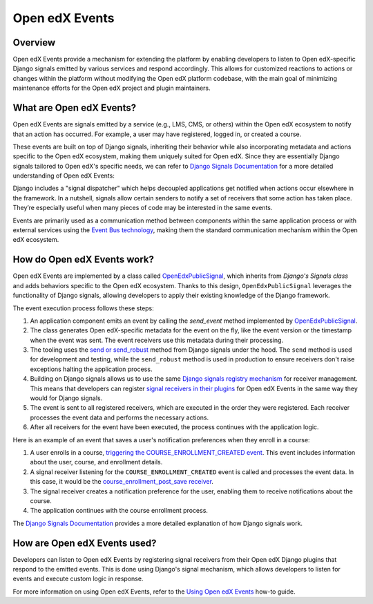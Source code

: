 Open edX Events
===============

Overview
--------

Open edX Events provide a mechanism for extending the platform by enabling developers to listen to Open edX-specific Django signals emitted by various services and respond accordingly. This allows for customized reactions to actions or changes within the platform without modifying the Open edX platform codebase, with the main goal of minimizing maintenance efforts for the Open edX project and plugin maintainers.

What are Open edX Events?
-------------------------

Open edX Events are signals emitted by a service (e.g., LMS, CMS, or others) within the Open edX ecosystem to notify that an action has occurred. For example, a user may have registered, logged in, or created a course.

These events are built on top of Django signals, inheriting their behavior while also incorporating metadata and actions specific to the Open edX ecosystem, making them uniquely suited for Open edX. Since they are essentially Django signals tailored to Open edX's specific needs, we can refer to `Django Signals Documentation`_ for a more detailed understanding of Open edX Events:

Django includes a "signal dispatcher" which helps decoupled applications get notified when actions occur elsewhere in the framework. In a nutshell, signals allow certain senders to notify a set of receivers that some action has taken place. They’re especially useful when many pieces of code may be interested in the same events.

Events are primarily used as a communication method between components within the same application process or with external services using the `Event Bus technology`_, making them the standard communication mechanism within the Open edX ecosystem.

How do Open edX Events work?
----------------------------

Open edX Events are implemented by a class called `OpenEdxPublicSignal`_, which inherits from `Django's Signals class` and adds behaviors specific to the Open edX ecosystem. Thanks to this design, ``OpenEdxPublicSignal`` leverages the functionality of Django signals, allowing developers to apply their existing knowledge of the Django framework.

The event execution process follows these steps:

#. An application component emits an event by calling the `send_event` method implemented by `OpenEdxPublicSignal`_.

#. The class generates Open edX-specific metadata for the event on the fly, like the event version or the timestamp when the event was sent. The event receivers use this metadata during their processing.

#. The tooling uses the `send or send_robust`_ method from Django signals under the hood. The ``send`` method is used for development and testing, while the ``send_robust`` method is used in production to ensure receivers don't raise exceptions halting the application process.

#. Building on Django signals allows us to use the same `Django signals registry mechanism`_ for receiver management. This means that developers can register `signal receivers in their plugins`_ for Open edX Events in the same way they would for Django signals.

#. The event is sent to all registered receivers, which are executed in the order they were registered. Each receiver processes the event data and performs the necessary actions.

#. After all receivers for the event have been executed, the process continues with the application logic.

Here is an example of an event that saves a user's notification preferences when they enroll in a course:

#. A user enrolls in a course, `triggering the COURSE_ENROLLMENT_CREATED event`_. This event includes information about the user, course, and enrollment details.

#. A signal receiver listening for the ``COURSE_ENROLLMENT_CREATED`` event is called and processes the event data.  In this case, it would be the `course_enrollment_post_save receiver`_.

#. The signal receiver creates a notification preference for the user, enabling them to receive notifications about the course.

#. The application continues with the course enrollment process.

The `Django Signals Documentation`_ provides a more detailed explanation of how Django signals work.

How are Open edX Events used?
-----------------------------

Developers can listen to Open edX Events by registering signal receivers from their Open edX Django plugins that respond to the emitted events. This is done using Django's signal mechanism, which allows developers to listen for events and execute custom logic in response.

For more information on using Open edX Events, refer to the `Using Open edX Events`_ how-to guide.

.. _Using Open edX Events: ../how-tos/using-events.html
.. _Django Signals Documentation: https://docs.djangoproject.com/en/4.2/topics/signals/
.. _triggering the COURSE_ENROLLMENT_CREATED event: https://github.com/openedx/edx-platform/blob/master/common/djangoapps/student/models/course_enrollment.py#L777-L795
.. _course_enrollment_post_save receiver: https://github.com/openedx/edx-platform/blob/master/openedx/core/djangoapps/notifications/handlers.py#L38-L53
.. _Event Bus technology: https://openedx.atlassian.net/wiki/spaces/AC/pages/3508699151/How+to+start+using+the+Event+Bus
.. _Django signals registry mechanism: https://docs.djangoproject.com/en/4.2/topics/signals/#listening-to-signals
.. _signal receivers in their plugins: https://edx.readthedocs.io/projects/edx-django-utils/en/latest/edx_django_utils.plugins.html#edx_django_utils.plugins.constants.PluginSignals
.. _Open edX Django plugins: https://edx.readthedocs.io/projects/edx-django-utils/en/latest/plugins/readme.html
.. _OpenEdxPublicSignal: https://github.com/openedx/openedx-events/blob/main/openedx_events/tooling.py#L37
.. _Django's Signals class: https://docs.djangoproject.com/en/4.2/topics/signals/#defining-and-sending-signals
.. _send_event: https://github.com/openedx/openedx-events/blob/main/openedx_events/tooling.py#L185
.. _send or send_robust: https://docs.djangoproject.com/en/4.2/topics/signals/#sending-signals
